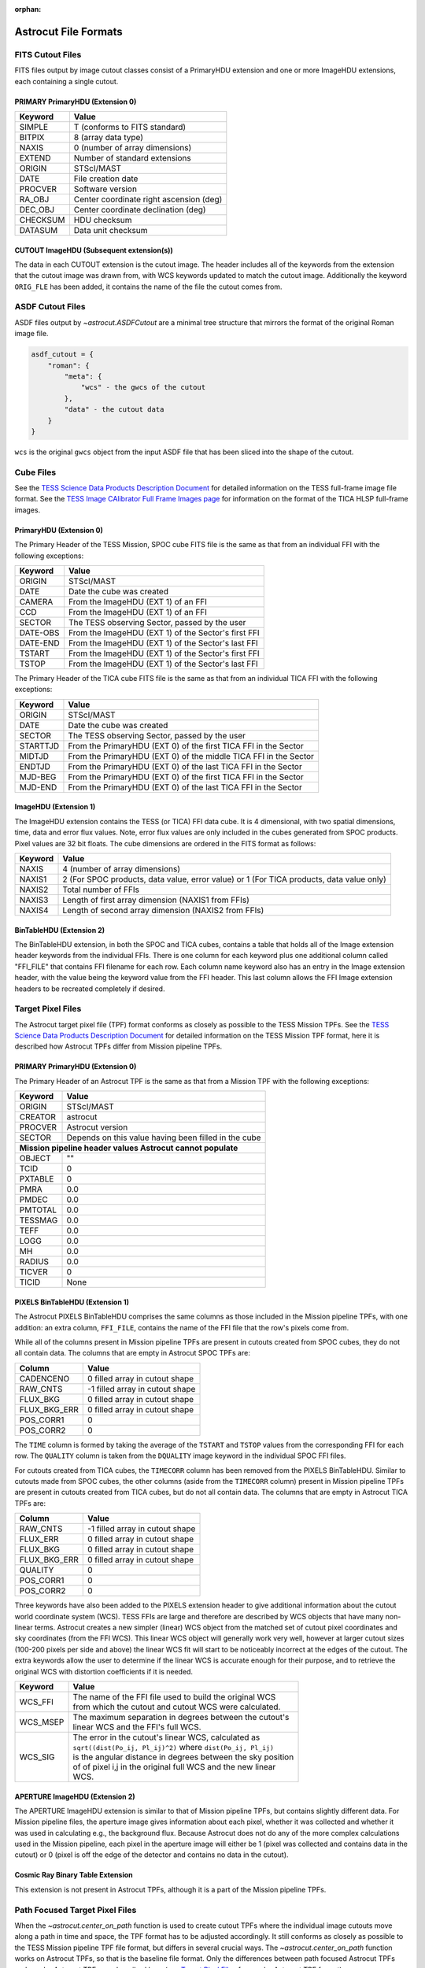 :orphan:
   
*********************
Astrocut File Formats
*********************

FITS Cutout Files
=================

FITS files output by image cutout classes consist of a PrimaryHDU extension
and one or more ImageHDU extensions, each containing a single cutout.

PRIMARY PrimaryHDU (Extension 0)
^^^^^^^^^^^^^^^^^^^^^^^^^^^^^^^^

========= ===================================================
Keyword   Value
========= ===================================================
SIMPLE    T (conforms to FITS standard)                     
BITPIX    8 (array data type)                               
NAXIS     0 (number of array dimensions)                    
EXTEND    Number of standard extensions                                                  
ORIGIN    STScI/MAST
DATE      File creation date                             
PROCVER   Software version                      
RA_OBJ    Center coordinate right ascension (deg)                         
DEC_OBJ   Center coordinate declination (deg)                             
CHECKSUM  HDU checksum
DATASUM   Data unit checksum
========= ===================================================

CUTOUT ImageHDU (Subsequent extension(s))
^^^^^^^^^^^^^^^^^^^^^^^^^^^^^^^^^^^^^^^^^

The data in each CUTOUT extension is the cutout image. The header includes all of the
keywords from the extension that the cutout image was drawn from, with WCS keywords
updated to match the cutout image. Additionally the keyword ``ORIG_FLE`` has been added,
it contains the name of the file the cutout comes from.



ASDF Cutout Files
==================

ASDF files output by `~astrocut.ASDFCutout` are a minimal tree structure that mirrors the format of the original Roman image file.

.. code-block:: python

    asdf_cutout = {
        "roman": {
            "meta": {
                "wcs" - the gwcs of the cutout
            },
            "data" - the cutout data
        }
    }

``wcs`` is the original ``gwcs`` object from the input ASDF file that has been sliced into the shape of the cutout.



Cube Files
==========

See the `TESS Science Data Products Description Document <https://archive.stsci.edu/missions/tess/doc/EXP-TESS-ARC-ICD-TM-0014.pdf#page=17>`__
for detailed information on the TESS full-frame image file format. See the `TESS Image CAlibrator Full Frame Images page <https://archive.stsci.edu/hlsp/tica>`__
for information on the format of the TICA HLSP full-frame images.


PrimaryHDU (Extension 0)
^^^^^^^^^^^^^^^^^^^^^^^^

The Primary Header of the TESS Mission, SPOC cube FITS file is the same as that from
an individual FFI with the following exceptions:

========= ===================================================
Keyword   Value
========= ===================================================
 ORIGIN   STScI/MAST
 DATE     Date the cube was created
 CAMERA   From the ImageHDU (EXT 1) of an FFI
 CCD      From the ImageHDU (EXT 1) of an FFI
 SECTOR   The TESS observing Sector, passed by the user
 DATE-OBS From the ImageHDU (EXT 1) of the Sector's first FFI
 DATE-END From the ImageHDU (EXT 1) of the Sector's last FFI
 TSTART   From the ImageHDU (EXT 1) of the Sector's first FFI
 TSTOP    From the ImageHDU (EXT 1) of the Sector's last FFI
========= ===================================================

The Primary Header of the TICA cube FITS file is the same as that from
an individual TICA FFI with the following exceptions:

========= ===================================================
Keyword   Value
========= ===================================================
 ORIGIN   STScI/MAST
 DATE     Date the cube was created
 SECTOR   The TESS observing Sector, passed by the user
 STARTTJD From the PrimaryHDU (EXT 0) of the first TICA FFI in the Sector
 MIDTJD   From the PrimaryHDU (EXT 0) of the middle TICA FFI in the Sector
 ENDTJD   From the PrimaryHDU (EXT 0) of the last TICA FFI in the Sector
 MJD-BEG  From the PrimaryHDU (EXT 0) of the first TICA FFI in the Sector
 MJD-END  From the PrimaryHDU (EXT 0) of the last TICA FFI in the Sector
========= ===================================================

ImageHDU (Extension 1)
^^^^^^^^^^^^^^^^^^^^^^

The ImageHDU extension contains the TESS (or TICA) FFI data cube.
It is 4 dimensional, with two spatial dimensions, time, data and
error flux values. Note, error flux values are only included in the 
cubes generated from SPOC products. Pixel values are 32 bit floats.
The cube dimensions are ordered in the FITS format as follows:

========= ===================================================
Keyword   Value
========= ===================================================
NAXIS     4 (number of array dimensions)                    
NAXIS1    2 (For SPOC products, data value, error value) or 1 (For TICA products, data value only)
NAXIS2    Total number of FFIs
NAXIS3    Length of first array dimension (NAXIS1 from FFIs)
NAXIS4    Length of second array dimension (NAXIS2 from FFIs)
========= ===================================================


BinTableHDU (Extension 2)
^^^^^^^^^^^^^^^^^^^^^^^^^

The BinTableHDU extension, in both the SPOC and TICA cubes, contains a table that 
holds all of the Image extension header keywords from the individual FFIs. There 
is one column for each keyword plus one additional column called "FFI_FILE" that 
contains FFI filename for each row. Each column name keyword also has an entry in the 
Image extension header, with the value being the keyword value from the FFI header.
This last column allows the FFI Image extension headers to be recreated completely if desired.


Target Pixel Files
==================

The Astrocut target pixel file (TPF) format conforms as closely as possible to the
TESS Mission TPFs. See the `TESS Science Data Products Description Document <https://archive.stsci.edu/missions/tess/doc/EXP-TESS-ARC-ICD-TM-0014.pdf#page=23>`__
for detailed information on the TESS Mission TPF format, here it is
described how Astrocut TPFs differ from Mission pipeline TPFs.

PRIMARY PrimaryHDU (Extension 0)
^^^^^^^^^^^^^^^^^^^^^^^^^^^^^^^^

The Primary Header of an Astrocut TPF is the same as that from
a Mission TPF with the following exceptions:

========= ====================================================
Keyword   Value
========= ====================================================
ORIGIN    STScI/MAST
CREATOR   astrocut
PROCVER   Astrocut version
SECTOR    Depends on this value having been filled in the cube

 **Mission pipeline header values Astrocut cannot populate**
--------------------------------------------------------------
OBJECT    ""
TCID      0
PXTABLE   0
PMRA      0.0
PMDEC     0.0
PMTOTAL   0.0
TESSMAG   0.0
TEFF      0.0
LOGG      0.0
MH        0.0
RADIUS    0.0
TICVER    0
TICID     None
========= ====================================================

PIXELS BinTableHDU (Extension 1)
^^^^^^^^^^^^^^^^^^^^^^^^^^^^^^^^

The Astrocut PIXELS BinTableHDU comprises the same columns as those included in
the Mission pipeline TPFs, with one addition: an extra column, ``FFI_FILE``, contains
the name of the FFI file that the row's pixels come from.

While all of the columns present in Mission pipeline TPFs are present in cutouts created
from SPOC cubes, they do not all contain data. The columns that are empty in Astrocut SPOC TPFs are:

============ ====================================================
Column       Value
============ ====================================================
CADENCENO    0 filled array in cutout shape
RAW_CNTS     -1 filled array in cutout shape
FLUX_BKG     0 filled array in cutout shape
FLUX_BKG_ERR 0 filled array in cutout shape
POS_CORR1    0
POS_CORR2    0
============ ====================================================

The ``TIME`` column is formed by taking the average of the ``TSTART`` and ``TSTOP`` values
from the corresponding FFI for each row. The ``QUALITY`` column is taken from the ``DQUALITY``
image keyword in the individual SPOC FFI files.

For cutouts created from TICA cubes, the ``TIMECORR`` column has been removed from the
PIXELS BinTableHDU. Similar to cutouts made from SPOC cubes, the other columns (aside from
the ``TIMECORR`` column) present in Mission pipeline TPFs are present in cutouts created
from TICA cubes, but do not all contain data. The columns that are empty in Astrocut TICA TPFs are:

============ ====================================================
Column       Value
============ ====================================================
RAW_CNTS     -1 filled array in cutout shape
FLUX_ERR     0 filled array in cutout shape
FLUX_BKG     0 filled array in cutout shape
FLUX_BKG_ERR 0 filled array in cutout shape
QUALITY      0
POS_CORR1    0
POS_CORR2    0
============ ====================================================

Three keywords have also been added to the PIXELS extension header to give additional information
about the cutout world coordinate system (WCS). TESS FFIs are large and therefore are described
by WCS objects that have many non-linear terms. Astrocut creates a new simpler (linear) WCS
object from the matched set of cutout pixel coordinates and sky coordinates (from the FFI WCS).
This linear WCS object will generally work very well, however at larger cutout sizes (100-200
pixels per side and above) the linear WCS fit will start to be noticeably incorrect at the edges
of the cutout. The extra keywords allow the user to determine if the linear WCS is accurate enough
for their purpose, and to retrieve the original WCS with distortion coefficients if it is needed.


+---------+----------------------------------------------------------------+
| Keyword |  Value                                                         |
+=========+================================================================+
| WCS_FFI | | The name of the FFI file used to build the original WCS      |
|         | | from which the cutout and cutout WCS were calculated.        |
+---------+----------------------------------------------------------------+
| WCS_MSEP| | The maximum separation in degrees between the cutout's       |
|         | | linear WCS and the FFI's full WCS.                           |
+---------+----------------------------------------------------------------+
| WCS_SIG | | The error in the cutout's linear WCS, calculated as          |
|         | | ``sqrt((dist(Po_ij, Pl_ij)^2)`` where ``dist(Po_ij, Pl_ij)`` |
|         | | is the angular distance in degrees between the sky position  |
|         | | of of pixel i,j in the original full WCS and the new linear  |
|         | | WCS.                                                         |
+---------+----------------------------------------------------------------+


APERTURE ImageHDU (Extension 2)
^^^^^^^^^^^^^^^^^^^^^^^^^^^^^^^

The APERTURE ImageHDU extension is similar to that of Mission pipeline TPFs, but contains
slightly different data. For Mission pipeline files, the aperture image gives information about
each pixel, whether it was collected and whether it was used in calculating e.g., the background flux.
Because Astrocut does not do any of the more complex calculations used in the Mission pipeline, each pixel in the
aperture image will either be 1 (pixel was collected and contains data in the cutout) or 0
(pixel is off the edge of the detector and contains no data in the cutout).


Cosmic Ray Binary Table Extension
^^^^^^^^^^^^^^^^^^^^^^^^^^^^^^^^^

This extension is not present in Astrocut TPFs, although it is a part of the Mission pipeline TPFs.


Path Focused Target Pixel Files
===============================

When the `~astrocut.center_on_path` function is used to create cutout TPFs
where the individual image cutouts move along a path in time and space, the TPF format has to be
adjusted accordingly. It still conforms as closely as possible to the TESS Mission pipeline TPF
file format, but differs in several crucial ways. The `~astrocut.center_on_path` function works
on Astrocut TPFs, so that is the baseline file format. Only the differences
between path focused Astrocut TPFs and regular Astrocut TPFs are described here (see `Target Pixel Files`_ for
regular Astrocut TPF format).

PRIMARY PrimaryHDU (Extension 0)
^^^^^^^^^^^^^^^^^^^^^^^^^^^^^^^^

Additional or updated keywords:

========= =======================================================
Keyword   Value
========= =======================================================
DATE      Set the the time the path focused cutout was performed
OBJECT    Moving target object name/identifier, only present if
          set by the user
========= =======================================================

Removed keywords:

========= =======================================================
Keyword   Reason
========= =======================================================
RA_OBJ    Cutout is no longer centered on a sky position
DEC_OBJ   Cutout is no longer centered on a sky position
========= =======================================================


PIXELS BinTableHDU (Extension 1)
^^^^^^^^^^^^^^^^^^^^^^^^^^^^^^^^

Additional columns:

============ ========================================================
Column       Value
============ ========================================================
TGT_X        X position of the target in the cutout array at row time
TGT_Y        Y position of the target in the cutout array at row time
TGT_RA       Right ascension (deg) of the target at row time
TGT_DEC      Declination (deg) of the target at row time
============ ========================================================

No world coordinate system (WCS) information is present, since it is no
longer common across all cutout images.


APERTURE ImageHDU (Extension 2)
^^^^^^^^^^^^^^^^^^^^^^^^^^^^^^^

The APERTURE extension may or may not be present in a path focussed TPF, to be present
the user must have passed an FFI WCS object into the `~astrocut.center_on_path` function.

The APERTURE ImageHDU extension of path focussed TPFs is very different from other
TESS TPFs. The aperture image, instead of being the size and shape of an individual cutout,
is the size of the full FFI image the cutouts were drawn from. All pixels used in any
individual cutout are marked with 1, while the rest of the pixels are 0, so the entire
trajectory of the cutout path is captured. Additionally the WCS information in the header
is the WCS for the original FFI, including all distortion coefficients. This can be
used in combination with the TGT_RA/DEC and TGT_X/Y columns to trace the path of the
target across the FFI footprint and calculate the WCS object for individual cutout images
if necessary.
